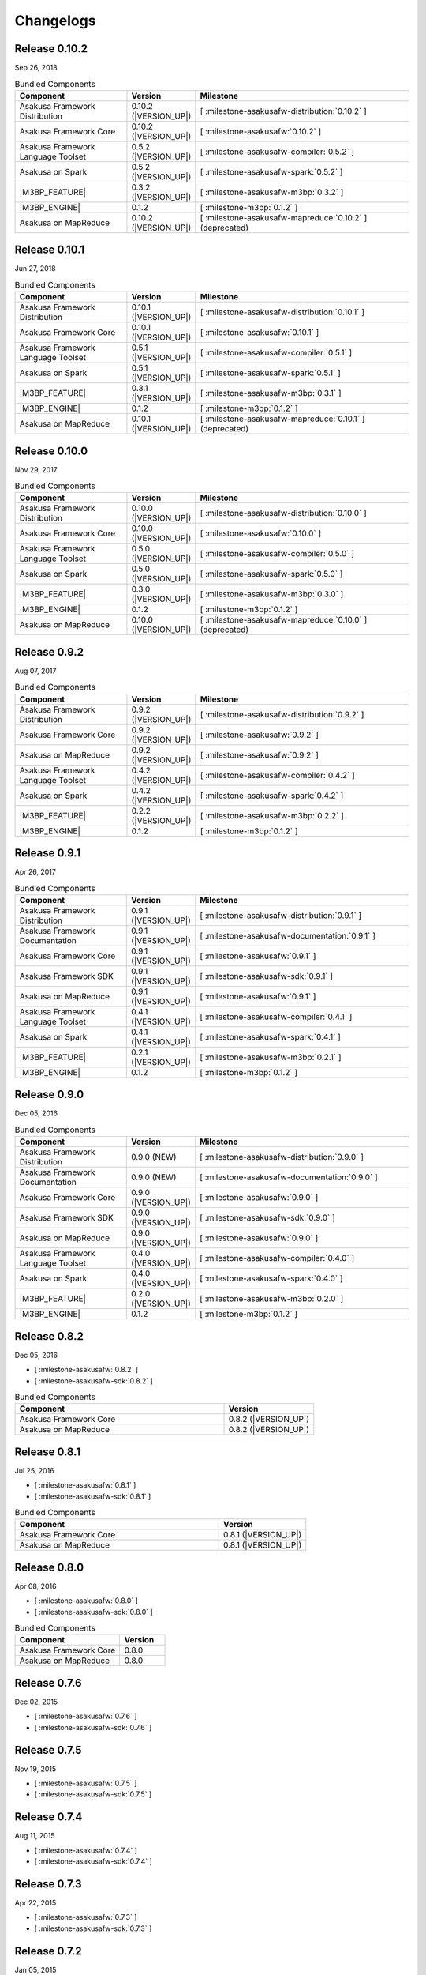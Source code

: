 ==========
Changelogs
==========

Release 0.10.2
==============

Sep 26, 2018

..  list-table:: Bundled Components
    :widths: 3 1 6
    :header-rows: 1

    * - Component
      - Version
      - Milestone
    * - Asakusa Framework Distribution
      - 0.10.2 (|VERSION_UP|)
      - [ :milestone-asakusafw-distribution:`0.10.2` ]
    * - Asakusa Framework Core
      - 0.10.2 (|VERSION_UP|)
      - [ :milestone-asakusafw:`0.10.2` ]
    * - Asakusa Framework Language Toolset
      - 0.5.2 (|VERSION_UP|)
      - [ :milestone-asakusafw-compiler:`0.5.2` ]
    * - Asakusa on Spark
      - 0.5.2 (|VERSION_UP|)
      - [ :milestone-asakusafw-spark:`0.5.2` ]
    * - |M3BP_FEATURE|
      - 0.3.2 (|VERSION_UP|)
      - [ :milestone-asakusafw-m3bp:`0.3.2` ]
    * - |M3BP_ENGINE|
      - 0.1.2
      - [ :milestone-m3bp:`0.1.2` ]
    * - Asakusa on MapReduce
      - 0.10.2 (|VERSION_UP|)
      - [ :milestone-asakusafw-mapreduce:`0.10.2` ] (deprecated)

Release 0.10.1
==============

Jun 27, 2018

..  list-table:: Bundled Components
    :widths: 3 1 6
    :header-rows: 1

    * - Component
      - Version
      - Milestone
    * - Asakusa Framework Distribution
      - 0.10.1 (|VERSION_UP|)
      - [ :milestone-asakusafw-distribution:`0.10.1` ]
    * - Asakusa Framework Core
      - 0.10.1 (|VERSION_UP|)
      - [ :milestone-asakusafw:`0.10.1` ]
    * - Asakusa Framework Language Toolset
      - 0.5.1 (|VERSION_UP|)
      - [ :milestone-asakusafw-compiler:`0.5.1` ]
    * - Asakusa on Spark
      - 0.5.1 (|VERSION_UP|)
      - [ :milestone-asakusafw-spark:`0.5.1` ]
    * - |M3BP_FEATURE|
      - 0.3.1 (|VERSION_UP|)
      - [ :milestone-asakusafw-m3bp:`0.3.1` ]
    * - |M3BP_ENGINE|
      - 0.1.2
      - [ :milestone-m3bp:`0.1.2` ]
    * - Asakusa on MapReduce
      - 0.10.1 (|VERSION_UP|)
      - [ :milestone-asakusafw-mapreduce:`0.10.1` ] (deprecated)

Release 0.10.0
==============

Nov 29, 2017

..  list-table:: Bundled Components
    :widths: 3 1 6
    :header-rows: 1

    * - Component
      - Version
      - Milestone
    * - Asakusa Framework Distribution
      - 0.10.0 (|VERSION_UP|)
      - [ :milestone-asakusafw-distribution:`0.10.0` ]
    * - Asakusa Framework Core
      - 0.10.0 (|VERSION_UP|)
      - [ :milestone-asakusafw:`0.10.0` ]
    * - Asakusa Framework Language Toolset
      - 0.5.0 (|VERSION_UP|)
      - [ :milestone-asakusafw-compiler:`0.5.0` ]
    * - Asakusa on Spark
      - 0.5.0 (|VERSION_UP|)
      - [ :milestone-asakusafw-spark:`0.5.0` ]
    * - |M3BP_FEATURE|
      - 0.3.0 (|VERSION_UP|)
      - [ :milestone-asakusafw-m3bp:`0.3.0` ]
    * - |M3BP_ENGINE|
      - 0.1.2
      - [ :milestone-m3bp:`0.1.2` ]
    * - Asakusa on MapReduce
      - 0.10.0 (|VERSION_UP|)
      - [ :milestone-asakusafw-mapreduce:`0.10.0` ] (deprecated)

Release 0.9.2
=============

Aug 07, 2017

..  list-table:: Bundled Components
    :widths: 3 1 6
    :header-rows: 1

    * - Component
      - Version
      - Milestone
    * - Asakusa Framework Distribution
      - 0.9.2 (|VERSION_UP|)
      - [ :milestone-asakusafw-distribution:`0.9.2` ]
    * - Asakusa Framework Core
      - 0.9.2 (|VERSION_UP|)
      - [ :milestone-asakusafw:`0.9.2` ]
    * - Asakusa on MapReduce
      - 0.9.2 (|VERSION_UP|)
      - [ :milestone-asakusafw:`0.9.2` ]
    * - Asakusa Framework Language Toolset
      - 0.4.2 (|VERSION_UP|)
      - [ :milestone-asakusafw-compiler:`0.4.2` ]
    * - Asakusa on Spark
      - 0.4.2 (|VERSION_UP|)
      - [ :milestone-asakusafw-spark:`0.4.2` ]
    * - |M3BP_FEATURE|
      - 0.2.2 (|VERSION_UP|)
      - [ :milestone-asakusafw-m3bp:`0.2.2` ]
    * - |M3BP_ENGINE|
      - 0.1.2
      - [ :milestone-m3bp:`0.1.2` ]

Release 0.9.1
=============

Apr 26, 2017

..  list-table:: Bundled Components
    :widths: 3 1 6
    :header-rows: 1

    * - Component
      - Version
      - Milestone
    * - Asakusa Framework Distribution
      - 0.9.1 (|VERSION_UP|)
      - [ :milestone-asakusafw-distribution:`0.9.1` ]
    * - Asakusa Framework Documentation
      - 0.9.1 (|VERSION_UP|)
      - [ :milestone-asakusafw-documentation:`0.9.1` ]
    * - Asakusa Framework Core
      - 0.9.1 (|VERSION_UP|)
      - [ :milestone-asakusafw:`0.9.1` ]
    * - Asakusa Framework SDK
      - 0.9.1 (|VERSION_UP|)
      - [ :milestone-asakusafw-sdk:`0.9.1` ]
    * - Asakusa on MapReduce
      - 0.9.1 (|VERSION_UP|)
      - [ :milestone-asakusafw:`0.9.1` ]
    * - Asakusa Framework Language Toolset
      - 0.4.1 (|VERSION_UP|)
      - [ :milestone-asakusafw-compiler:`0.4.1` ]
    * - Asakusa on Spark
      - 0.4.1 (|VERSION_UP|)
      - [ :milestone-asakusafw-spark:`0.4.1` ]
    * - |M3BP_FEATURE|
      - 0.2.1 (|VERSION_UP|)
      - [ :milestone-asakusafw-m3bp:`0.2.1` ]
    * - |M3BP_ENGINE|
      - 0.1.2
      - [ :milestone-m3bp:`0.1.2` ]

Release 0.9.0
=============

Dec 05, 2016

..  list-table:: Bundled Components
    :widths: 3 1 6
    :header-rows: 1

    * - Component
      - Version
      - Milestone
    * - Asakusa Framework Distribution
      - 0.9.0 (NEW)
      - [ :milestone-asakusafw-distribution:`0.9.0` ]
    * - Asakusa Framework Documentation
      - 0.9.0 (NEW)
      - [ :milestone-asakusafw-documentation:`0.9.0` ]
    * - Asakusa Framework Core
      - 0.9.0 (|VERSION_UP|)
      - [ :milestone-asakusafw:`0.9.0` ]
    * - Asakusa Framework SDK
      - 0.9.0 (|VERSION_UP|)
      - [ :milestone-asakusafw-sdk:`0.9.0` ]
    * - Asakusa on MapReduce
      - 0.9.0 (|VERSION_UP|)
      - [ :milestone-asakusafw:`0.9.0` ]
    * - Asakusa Framework Language Toolset
      - 0.4.0 (|VERSION_UP|)
      - [ :milestone-asakusafw-compiler:`0.4.0` ]
    * - Asakusa on Spark
      - 0.4.0 (|VERSION_UP|)
      - [ :milestone-asakusafw-spark:`0.4.0` ]
    * - |M3BP_FEATURE|
      - 0.2.0 (|VERSION_UP|)
      - [ :milestone-asakusafw-m3bp:`0.2.0` ]
    * - |M3BP_ENGINE|
      - 0.1.2
      - [ :milestone-m3bp:`0.1.2` ]

Release 0.8.2
=============

Dec 05, 2016

* [ :milestone-asakusafw:`0.8.2` ]
* [ :milestone-asakusafw-sdk:`0.8.2` ]

..  list-table:: Bundled Components
    :widths: 7 3
    :header-rows: 1

    * - Component
      - Version
    * - Asakusa Framework Core
      - 0.8.2 (|VERSION_UP|)
    * - Asakusa on MapReduce
      - 0.8.2 (|VERSION_UP|)

Release 0.8.1
=============

Jul 25, 2016

* [ :milestone-asakusafw:`0.8.1` ]
* [ :milestone-asakusafw-sdk:`0.8.1` ]

..  list-table:: Bundled Components
    :widths: 7 3
    :header-rows: 1

    * - Component
      - Version
    * - Asakusa Framework Core
      - 0.8.1 (|VERSION_UP|)
    * - Asakusa on MapReduce
      - 0.8.1 (|VERSION_UP|)

Release 0.8.0
=============

Apr 08, 2016

* [ :milestone-asakusafw:`0.8.0` ]
* [ :milestone-asakusafw-sdk:`0.8.0` ]

..  list-table:: Bundled Components
    :widths: 7 3
    :header-rows: 1

    * - Component
      - Version
    * - Asakusa Framework Core
      - 0.8.0
    * - Asakusa on MapReduce
      - 0.8.0

Release 0.7.6
=============

Dec 02, 2015

* [ :milestone-asakusafw:`0.7.6` ]
* [ :milestone-asakusafw-sdk:`0.7.6` ]

Release 0.7.5
=============

Nov 19, 2015

* [ :milestone-asakusafw:`0.7.5` ]
* [ :milestone-asakusafw-sdk:`0.7.5` ]

Release 0.7.4
=============

Aug 11, 2015

* [ :milestone-asakusafw:`0.7.4` ]
* [ :milestone-asakusafw-sdk:`0.7.4` ]

Release 0.7.3
=============

Apr 22, 2015

* [ :milestone-asakusafw:`0.7.3` ]
* [ :milestone-asakusafw-sdk:`0.7.3` ]

Release 0.7.2
=============

Jan 05, 2015

* [ :milestone-asakusafw:`0.7.2` ]
* [ :milestone-asakusafw-sdk:`0.7.2` ]

Release 0.7.1
=============

Nov 20, 2014

* [ :milestone-asakusafw:`0.7.1` ]
* [ :milestone-asakusafw-sdk:`0.7.1` ]

Release 0.7.0
=============

Sep 25, 2014

* [ :milestone-asakusafw:`0.7.0` ]
* [ :milestone-asakusafw-sdk:`0.7.0` ]

Release 0.6.2
=============

May 22, 2014

* [ :milestone-asakusafw:`0.6.2` ]

Release 0.6.1
=============

Mar 19, 2014

* [ :milestone-asakusafw:`0.6.1` ]

Release 0.6.0
=============

Feb 17, 2014

* [ :milestone-asakusafw:`0.6.0` ]

Release 0.5.3
=============

Dec 24, 2013

* [ :milestone-asakusafw:`0.5.3` ]

Release 0.5.2
=============

Nov 20, 2013

* [ :milestone-asakusafw:`0.5.2` ]

Release 0.5.1
=============

Jul 26, 2013

* [ :milestone-asakusafw:`0.5.1` ]

Release 0.5.0
=============

May 9, 2013

* [ :milestone-asakusafw:`0.5.0` ]

Release 0.4.0
=============

Aug 30, 2012

* [ :milestone-asakusafw:`0.4.0` ]

Release 0.2.6
=============

May 31, 2012

* [ :milestone-asakusafw:`0.2.6` ]

Release 0.2.5
=============

Jan 31, 2012

* [ :milestone-asakusafw:`0.2.5` ]

Release 0.2.4
=============

Dec 19, 2011

* [ :milestone-asakusafw:`0.2.4` ]

Release 0.2.3
=============

Nov 16, 2011

* [ :milestone-asakusafw:`0.2.3` ]

Release 0.2.2
=============

Sep 29, 2011

* [ :milestone-asakusafw:`0.2.2` ]

Release 0.2.1
=============

Jul 27, 2011

* [ :milestone-asakusafw:`0.2.1` ]

Release 0.2.0
=============

Jun 29, 2011

* [ :milestone-asakusafw:`0.2.0` ]

Release 0.1.0
=============

Mar 30, 2011

* The first release of Asakusa Framework.
